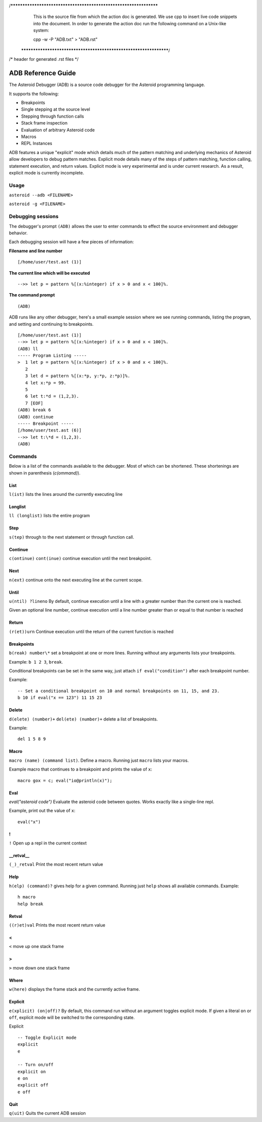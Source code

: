 /******************************************************************
  This is the source file from which the action doc is generated.
  We use cpp to insert live code snippets into the document.
  In order to generate the action doc run the following command
  on a Unix-like system:

  cpp -w -P "ADB.txt" > "ADB.rst"

 ******************************************************************/
/* header for generated .rst files */

..
   *** DO NOT EDIT; MACHINE GENERATED ***
===================
ADB Reference Guide
===================
The Asteroid Debugger (ADB) is a source code debugger for the Asteroid programming language.

It supports the following:

* Breakpoints
* Single stepping at the source level
* Stepping through function calls
* Stack frame inspection
* Evaluation of arbitrary Asteroid code
* Macros
* REPL Instances

ADB features a unique "explicit" mode which details much of the pattern matching and underlying
mechanics of Asteroid allow developers to debug pattern matches. Explicit mode
details many of the steps of pattern matching, function calling, statement execution, and
return values. Explicit mode is very experimental and is under current research. As a result,
explicit mode is currently incomplete.

Usage
=======
``asteroid --adb <FILENAME>``

``asteroid -g <FILENAME>``

Debugging sessions
==================
The debugger's prompt ``(ADB)`` allows the user to enter commands to effect the source environment
and debugger behavior.

Each debugging session will have a few pieces of information:

**Filename and line number**
::

	[/home/user/test.ast (1)]

**The current line which will be executed**
::

    -->> let p = pattern %[(x:%integer) if x > 0 and x < 100]%.

**The command prompt**
::

  (ADB)

ADB runs like any other debugger, here's a small example session where
we see running commands, listing the program, and setting and continuing to breakpoints.
::

  [/home/user/test.ast (1)]
  -->> let p = pattern %[(x:%integer) if x > 0 and x < 100]%.
  (ADB) ll
  ----- Program Listing -----
  >  1 let p = pattern %[(x:%integer) if x > 0 and x < 100]%.
     2
     3 let d = pattern %[(x:*p, y:*p, z:*p)]%.
     4 let x:*p = 99.
     5
     6 let t:*d = (1,2,3).
     7 [EOF]
  (ADB) break 6
  (ADB) continue
  ----- Breakpoint -----
  [/home/user/test.ast (6)]
  -->> let t:\*d = (1,2,3).
  (ADB)

Commands
========
Below is a list of the commands available to the debugger. Most of which can be shortened.
These shortenings are shown in parenthesis (`c(ommand)`).

List
----
``l(ist)`` lists the lines around the currently executing line

Longlist
---------
``ll (longlist)`` lists the entire program

Step
---------
``s(tep)`` through to the next statement or through function call.

Continue
---------
``c(ontinue)`` ``cont(inue)`` continue execution until the next breakpoint.

Next
---------
``n(ext)`` continue onto the next executing line at the current scope.

Until
---------
``u(ntil) ?lineno`` By default, continue execution until a line with a greater number
than the current one is reached.

Given an optional line number, continue execution until a line number greater than
or equal to that number is reached

Return
---------
``(r(et))urn`` Continue execution until the return of the current function is reached

Breakpoints
------------
``b(reak) number\*`` set a breakpoint at one or more lines. Running without any arguments
lists your breakpoints.

Example: ``b 1 2 3``, ``break``.

Conditional breakpoints can be set in the same way, just attach ``if eval("condition")``
after each breakpoint number.

Example:
::

    -- Set a conditional breakpoint on 10 and normal breakpoints on 11, 15, and 23.
    b 10 if eval("x == 123") 11 15 23

Delete
---------
``d(elete) (number)+`` ``del(ete) (number)+`` delete a list of breakpoints.

Example:
::

    del 1 5 8 9

Macro
---------
``macro (name) (command list)``. Define a macro. Running just ``macro`` lists your macros.

Example macro that continues to a breakpoint and prints the value of ``x``:
::

    macro gox = c; eval("io@println(x)");

Eval
---------
`eval("asteroid code")` Evaluate the asteroid code between quotes. Works exactly like a single-line
repl.

Example, print out the value of ``x``:
::

    eval("x")

!
---------
``!`` Open up a repl in the current context

\_\_retval\_\_
--------------
``(_)_retval`` Print the most recent return value

Help
---------
``h(elp) (command)?`` gives help for a given command. Running just ``help`` shows all available commands.
Example:
::

    h macro
    help break

Retval
---------
``((r)et)val`` Prints the most recent return value

<
---------
``<`` move up one stack frame

>
---------
``>`` move down one stack frame

Where
---------
``w(here)`` displays the frame stack and the currently active frame.

Explicit
---------
``e(xplicit) (on|off)?`` By default, this command run without an argument toggles
explicit mode. If given a literal ``on`` or ``off``, explicit mode will be switched
to the corresponding state.

Explicit
::

    -- Toggle Explicit mode
    explicit
    e

    -- Turn on/off
    explicit on
    e on
    explicit off
    e off

Quit
---------
``q(uit)`` Quits the current ADB session

